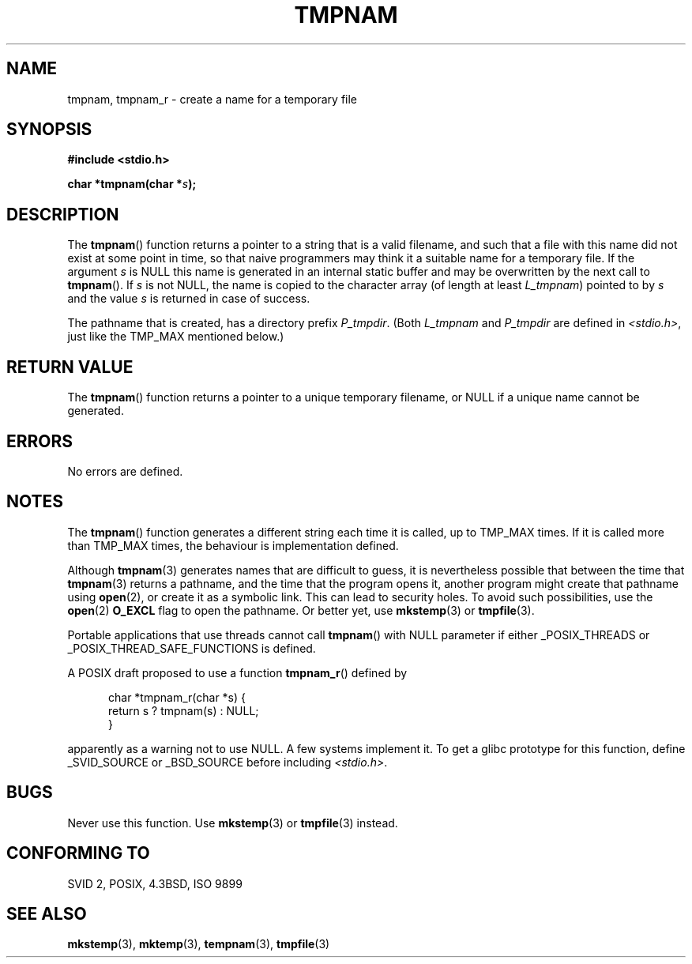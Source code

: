 .\" Copyright (c) 1999 Andries Brouwer (aeb@cwi.nl)
.\"
.\" Permission is granted to make and distribute verbatim copies of this
.\" manual provided the copyright notice and this permission notice are
.\" preserved on all copies.
.\"
.\" Permission is granted to copy and distribute modified versions of this
.\" manual under the conditions for verbatim copying, provided that the
.\" entire resulting derived work is distributed under the terms of a
.\" permission notice identical to this one.
.\" 
.\" Since the Linux kernel and libraries are constantly changing, this
.\" manual page may be incorrect or out-of-date.  The author(s) assume no
.\" responsibility for errors or omissions, or for damages resulting from
.\" the use of the information contained herein.  The author(s) may not
.\" have taken the same level of care in the production of this manual,
.\" which is licensed free of charge, as they might when working
.\" professionally.
.\" 
.\" Formatted or processed versions of this manual, if unaccompanied by
.\" the source, must acknowledge the copyright and authors of this work.
.\"
.\" 2003-11-15, aeb, added tmpnam_r
.\"
.TH TMPNAM 3  2003-11-15 "" "Linux Programmer's Manual"
.SH NAME
tmpnam, tmpnam_r \- create a name for a temporary file
.SH SYNOPSIS
.nf
.B #include <stdio.h>
.sp
.BI "char *tmpnam(char *" s );
.fi
.SH DESCRIPTION
The
.BR tmpnam ()
function returns a pointer to a string that is a valid filename,
and such that a file with this name did not exist at some point
in time, so that naive programmers may think it
a suitable name for a temporary file. If the argument
.I s
is NULL this name is generated in an internal static buffer
and may be overwritten by the next call to
.BR tmpnam ().
If
.I s
is not NULL, the name is copied to the character array (of length
at least
.IR L_tmpnam )
pointed to by
.I s
and the value
.I s
is returned in case of success.
.LP
The pathname that is created, has a directory prefix
.IR P_tmpdir .
(Both
.I L_tmpnam
and
.I P_tmpdir
are defined in
.IR <stdio.h> ,
just like the TMP_MAX mentioned below.)
.SH "RETURN VALUE"
The
.BR tmpnam ()
function returns a pointer to a unique temporary 
filename, or NULL if a unique name cannot be generated.
.SH ERRORS
No errors are defined.
.SH NOTES
The
.BR tmpnam ()
function generates a different string each time it is called,
up to TMP_MAX times. If it is called more than TMP_MAX times,
the behaviour is implementation defined.
.LP
Although 
.BR tmpnam (3)
generates names that are difficult to guess,
it is nevertheless possible that between the time that
.BR tmpnam (3)
returns a pathname, and the time that the program opens it,
another program might create that pathname using
.BR open (2), 
or create it as a symbolic link.
This can lead to security holes.
To avoid such possibilities, use the 
.BR open (2)
.B O_EXCL
flag to open the pathname.  Or better yet, use
.BR mkstemp (3)
or
.BR tmpfile (3).
.LP
Portable applications that use threads cannot call
.BR tmpnam ()
with NULL parameter if either _POSIX_THREADS or
_POSIX_THREAD_SAFE_FUNCTIONS is defined.
.LP
A POSIX draft proposed to use a function
.BR tmpnam_r ()
defined by
.sp
.nf
.in +5
char *tmpnam_r(char *s) {
    return s ? tmpnam(s) : NULL;
}
.in
.fi
.sp
apparently as a warning not to use NULL.
A few systems implement it. 
To get a glibc prototype for this function,
define _SVID_SOURCE or _BSD_SOURCE before including
.IR "<stdio.h>" .
.SH BUGS
Never use this function. Use
.BR mkstemp (3)
or
.BR tmpfile (3)
instead.
.SH "CONFORMING TO"
SVID 2, POSIX, 4.3BSD, ISO 9899
.SH "SEE ALSO"
.BR mkstemp (3),
.BR mktemp (3),
.BR tempnam (3),
.BR tmpfile (3)
